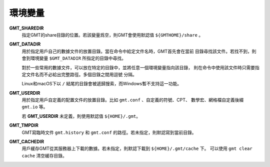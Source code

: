 環境變量
========

**GMT_SHAREDIR**
    指定GMT的share目錄的位置。若該變量爲空，則GMT會使用默認值 ``${GMTHOME}/share`` 。

**GMT_DATADIR**
    用於指定用戶自己的數據文件的放置目錄。當在命令中給定文件名時，GMT首先會在當前
    目錄尋找該文件。若找不到，則會到環境變量 ``$GMT_DATADIR`` 所指定的目錄中尋找。

    對於一些常用的數據文件，可以放在特定的目錄中，並將任意一個環境變量指向該目錄，
    則在命令中使用該文件時只需要指定文件名而不必給出完整路徑。多個目錄之間用逗號
    分隔。

    Linux和macOS下以 ``/`` 結尾的目錄會被遞歸搜索，而Windows暫不支持這一功能。

**GMT_USERDIR**
    用於指定用戶自定義的配置文件的放置目錄。比如 ``gmt.conf`` 、自定義的符號、CPT、
    數學宏、網格檔自定義後綴 ``gmt.io`` 等。

    若 **GMT_USERDIR** 未定義，則使用默認值 ``${HOME}/.gmt``\ 。

**GMT_TMPDIR**
    GMT寫臨時文件 ``gmt.history`` 和 ``gmt.conf`` 的路徑。若未指定，則默認寫到當前目錄。

**GMT_CACHEDIR**
    用戶緩存GMT從其服務器上下載的數據。若未指定，則默認下載到 ``${HOME}/.gmt/cache`` 下。
    可以使用 ``gmt clear cache`` 清空緩存目錄。
